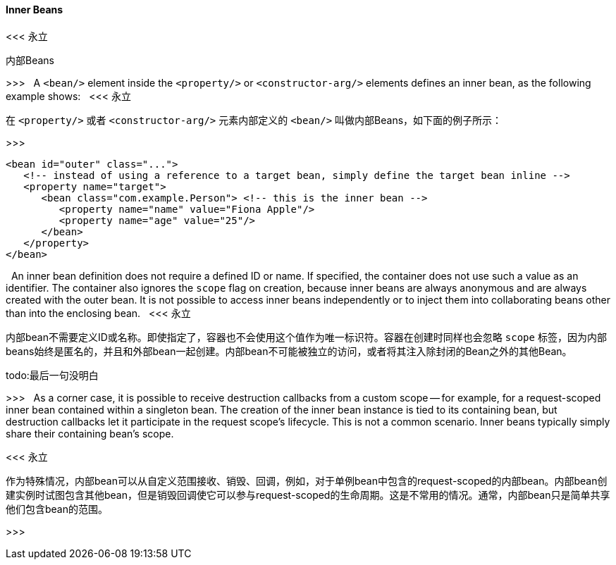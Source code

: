 [[beans-inner-beans]]
==== Inner Beans
<<< 永立

内部Beans

>>>
    
A `<bean/>` element inside the `<property/>` or `<constructor-arg/>` elements defines an
inner bean, as the following example shows:
 
<<< 永立

在 `<property/>` 或者 `<constructor-arg/>` 元素内部定义的 `<bean/>` 叫做内部Beans，如下面的例子所示：

>>>

[source,xml,indent=0,subs="verbatim,quotes"]
----
   <bean id="outer" class="...">
      <!-- instead of using a reference to a target bean, simply define the target bean inline -->
      <property name="target">
         <bean class="com.example.Person"> <!-- this is the inner bean -->
            <property name="name" value="Fiona Apple"/>
            <property name="age" value="25"/>
         </bean>
      </property>
   </bean>
----
 
An inner bean definition does not require a defined ID or name. If specified, the container
does not use such a value as an identifier. The container also ignores the `scope` flag on
creation, because inner beans are always anonymous and are always created with the outer
bean. It is not possible to access inner beans independently or to inject them into
collaborating beans other than into the enclosing bean.
 
<<< 永立

内部bean不需要定义ID或名称。即使指定了，容器也不会使用这个值作为唯一标识符。容器在创建时同样也会忽略 `scope` 标签，因为内部beans始终是匿名的，并且和外部bean一起创建。内部bean不可能被独立的访问，或者将其注入除封闭的Bean之外的其他Bean。

todo:最后一句没明白

>>>
 
As a corner case, it is possible to receive destruction callbacks from a custom scope --
for example, for a request-scoped inner bean contained within a singleton bean. The creation
of the inner bean instance is tied to its containing bean, but destruction callbacks let it
participate in the request scope's lifecycle. This is not a common scenario. Inner beans
typically simply share their containing bean's scope.


<<< 永立

作为特殊情况，内部bean可以从自定义范围接收、销毁、回调，例如，对于单例bean中包含的request-scoped的内部bean。内部bean创建实例时试图包含其他bean，但是销毁回调使它可以参与request-scoped的生命周期。这是不常用的情况。通常，内部bean只是简单共享他们包含bean的范围。

>>>
